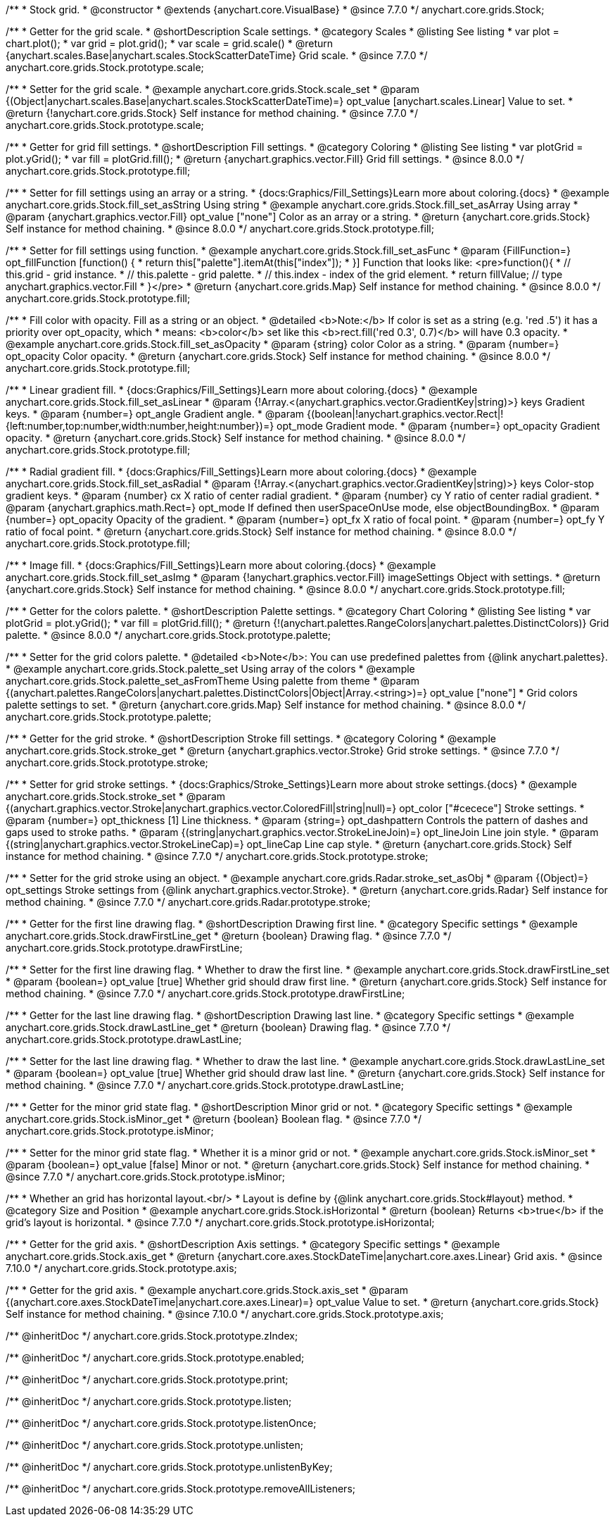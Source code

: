 /**
 * Stock grid.
 * @constructor
 * @extends {anychart.core.VisualBase}
 * @since 7.7.0
 */
anychart.core.grids.Stock;


//----------------------------------------------------------------------------------------------------------------------
//
//  anychart.core.grids.Stock.prototype.scale
//
//----------------------------------------------------------------------------------------------------------------------

/**
 * Getter for the grid scale.
 * @shortDescription Scale settings.
 * @category Scales
 * @listing See listing
 * var plot = chart.plot();
 * var grid = plot.grid();
 * var scale = grid.scale()
 * @return {anychart.scales.Base|anychart.scales.StockScatterDateTime} Grid scale.
 * @since 7.7.0
 */
anychart.core.grids.Stock.prototype.scale;

/**
 * Setter for the grid scale.
 * @example anychart.core.grids.Stock.scale_set
 * @param {(Object|anychart.scales.Base|anychart.scales.StockScatterDateTime)=} opt_value [anychart.scales.Linear] Value to set.
 * @return {!anychart.core.grids.Stock} Self instance for method chaining.
 * @since 7.7.0
 */
anychart.core.grids.Stock.prototype.scale;


//----------------------------------------------------------------------------------------------------------------------
//
//  anychart.core.grids.Stock.prototype.fill
//
//----------------------------------------------------------------------------------------------------------------------

/**
 * Getter for grid fill settings.
 * @shortDescription Fill settings.
 * @category Coloring
 * @listing See listing
 * var plotGrid = plot.yGrid();
 * var fill = plotGrid.fill();
 * @return {anychart.graphics.vector.Fill} Grid fill settings.
 * @since 8.0.0
 */
anychart.core.grids.Stock.prototype.fill;

/**
 * Setter for fill settings using an array or a string.
 * {docs:Graphics/Fill_Settings}Learn more about coloring.{docs}
 * @example anychart.core.grids.Stock.fill_set_asString Using string
 * @example anychart.core.grids.Stock.fill_set_asArray Using array
 * @param {anychart.graphics.vector.Fill} opt_value ["none"] Color as an array or a string.
 * @return {anychart.core.grids.Stock} Self instance for method chaining.
 * @since 8.0.0
 */
anychart.core.grids.Stock.prototype.fill;

/**
 * Setter for fill settings using function.
 * @example anychart.core.grids.Stock.fill_set_asFunc
 * @param {FillFunction=} opt_fillFunction [function() {
 *  return this["palette"].itemAt(this["index"]);
 * }] Function that looks like: <pre>function(){
 *    // this.grid - grid instance.
 *    // this.palette - grid palette.
 *    // this.index - index of the grid element.
 *    return fillValue; // type anychart.graphics.vector.Fill
 * }</pre>
 * @return {anychart.core.grids.Map} Self instance for method chaining.
 * @since 8.0.0
 */
anychart.core.grids.Stock.prototype.fill;

/**
 * Fill color with opacity. Fill as a string or an object.
 * @detailed <b>Note:</b> If color is set as a string (e.g. 'red .5') it has a priority over opt_opacity, which
 * means: <b>color</b> set like this <b>rect.fill('red 0.3', 0.7)</b> will have 0.3 opacity.
 * @example anychart.core.grids.Stock.fill_set_asOpacity
 * @param {string} color Color as a string.
 * @param {number=} opt_opacity Color opacity.
 * @return {anychart.core.grids.Stock} Self instance for method chaining.
 * @since 8.0.0
 */
anychart.core.grids.Stock.prototype.fill;

/**
 * Linear gradient fill.
 * {docs:Graphics/Fill_Settings}Learn more about coloring.{docs}
 * @example anychart.core.grids.Stock.fill_set_asLinear
 * @param {!Array.<(anychart.graphics.vector.GradientKey|string)>} keys Gradient keys.
 * @param {number=} opt_angle Gradient angle.
 * @param {(boolean|!anychart.graphics.vector.Rect|!{left:number,top:number,width:number,height:number})=} opt_mode Gradient mode.
 * @param {number=} opt_opacity Gradient opacity.
 * @return {anychart.core.grids.Stock} Self instance for method chaining.
 * @since 8.0.0
 */
anychart.core.grids.Stock.prototype.fill;

/**
 * Radial gradient fill.
 * {docs:Graphics/Fill_Settings}Learn more about coloring.{docs}
 * @example anychart.core.grids.Stock.fill_set_asRadial
 * @param {!Array.<(anychart.graphics.vector.GradientKey|string)>} keys Color-stop gradient keys.
 * @param {number} cx X ratio of center radial gradient.
 * @param {number} cy Y ratio of center radial gradient.
 * @param {anychart.graphics.math.Rect=} opt_mode If defined then userSpaceOnUse mode, else objectBoundingBox.
 * @param {number=} opt_opacity Opacity of the gradient.
 * @param {number=} opt_fx X ratio of focal point.
 * @param {number=} opt_fy Y ratio of focal point.
 * @return {anychart.core.grids.Stock} Self instance for method chaining.
 * @since 8.0.0
 */
anychart.core.grids.Stock.prototype.fill;

/**
 * Image fill.
 * {docs:Graphics/Fill_Settings}Learn more about coloring.{docs}
 * @example anychart.core.grids.Stock.fill_set_asImg
 * @param {!anychart.graphics.vector.Fill} imageSettings Object with settings.
 * @return {anychart.core.grids.Stock} Self instance for method chaining.
 * @since 8.0.0
 */
anychart.core.grids.Stock.prototype.fill;

//----------------------------------------------------------------------------------------------------------------------
//
//  anychart.core.grids.Stock.prototype.palette
//
//----------------------------------------------------------------------------------------------------------------------

/**
 * Getter for the colors palette.
 * @shortDescription Palette settings.
 * @category Chart Coloring
 * @listing See listing
 * var plotGrid = plot.yGrid();
 * var fill = plotGrid.fill();
 * @return {!(anychart.palettes.RangeColors|anychart.palettes.DistinctColors)} Grid palette.
 * @since 8.0.0
 */
anychart.core.grids.Stock.prototype.palette;

/**
 * Setter for the grid colors palette.
 * @detailed <b>Note</b>: You can use predefined palettes from {@link anychart.palettes}.
 * @example anychart.core.grids.Stock.palette_set Using array of the colors
 * @example anychart.core.grids.Stock.palette_set_asFromTheme Using palette from theme
 * @param {(anychart.palettes.RangeColors|anychart.palettes.DistinctColors|Object|Array.<string>)=} opt_value ["none"]
 * Grid colors palette settings to set.
 * @return {anychart.core.grids.Map} Self instance for method chaining.
 * @since 8.0.0
 */
anychart.core.grids.Stock.prototype.palette;


//----------------------------------------------------------------------------------------------------------------------
//
//  anychart.core.grids.Stock.prototype.stroke
//
//----------------------------------------------------------------------------------------------------------------------

/**
 * Getter for the grid stroke.
 * @shortDescription Stroke fill settings.
 * @category Coloring
 * @example anychart.core.grids.Stock.stroke_get
 * @return {anychart.graphics.vector.Stroke} Grid stroke settings.
 * @since 7.7.0
 */
anychart.core.grids.Stock.prototype.stroke;

/**
 * Setter for grid stroke settings.
 * {docs:Graphics/Stroke_Settings}Learn more about stroke settings.{docs}
 * @example anychart.core.grids.Stock.stroke_set
 * @param {(anychart.graphics.vector.Stroke|anychart.graphics.vector.ColoredFill|string|null)=} opt_color ["#cecece"] Stroke settings.
 * @param {number=} opt_thickness [1] Line thickness.
 * @param {string=} opt_dashpattern Controls the pattern of dashes and gaps used to stroke paths.
 * @param {(string|anychart.graphics.vector.StrokeLineJoin)=} opt_lineJoin Line join style.
 * @param {(string|anychart.graphics.vector.StrokeLineCap)=} opt_lineCap Line cap style.
 * @return {anychart.core.grids.Stock} Self instance for method chaining.
 * @since 7.7.0
 */
anychart.core.grids.Stock.prototype.stroke;

/**
 * Setter for the grid stroke using an object.
 * @example anychart.core.grids.Radar.stroke_set_asObj
 * @param {(Object)=} opt_settings Stroke settings from {@link anychart.graphics.vector.Stroke}.
 * @return {anychart.core.grids.Radar} Self instance for method chaining.
 * @since 7.7.0
 */
anychart.core.grids.Radar.prototype.stroke;


//----------------------------------------------------------------------------------------------------------------------
//
//  anychart.core.grids.Stock.prototype.drawFirstLine
//
//----------------------------------------------------------------------------------------------------------------------

/**
 * Getter for the first line drawing flag.
 * @shortDescription Drawing first line.
 * @category Specific settings
 * @example anychart.core.grids.Stock.drawFirstLine_get
 * @return {boolean} Drawing flag.
 * @since 7.7.0
 */
anychart.core.grids.Stock.prototype.drawFirstLine;

/**
 * Setter for the first line drawing flag.
 * Whether to draw the first line.
 * @example anychart.core.grids.Stock.drawFirstLine_set
 * @param {boolean=} opt_value [true] Whether grid should draw first line.
 * @return {anychart.core.grids.Stock} Self instance for method chaining.
 * @since 7.7.0
 */
anychart.core.grids.Stock.prototype.drawFirstLine;


//----------------------------------------------------------------------------------------------------------------------
//
//  anychart.core.grids.Stock.prototype.drawLastLine
//
//----------------------------------------------------------------------------------------------------------------------

/**
 * Getter for the last line drawing flag.
 * @shortDescription Drawing last line.
 * @category Specific settings
 * @example anychart.core.grids.Stock.drawLastLine_get
 * @return {boolean} Drawing flag.
 * @since 7.7.0
 */
anychart.core.grids.Stock.prototype.drawLastLine;

/**
 * Setter for the last line drawing flag.
 * Whether to draw the last line.
 * @example anychart.core.grids.Stock.drawLastLine_set
 * @param {boolean=} opt_value [true] Whether grid should draw last line.
 * @return {anychart.core.grids.Stock} Self instance for method chaining.
 * @since 7.7.0
 */
anychart.core.grids.Stock.prototype.drawLastLine;


//----------------------------------------------------------------------------------------------------------------------
//
//  anychart.core.grids.Stock.prototype.isMinor
//
//----------------------------------------------------------------------------------------------------------------------

/**
 * Getter for the minor grid state flag.
 * @shortDescription Minor grid or not.
 * @category Specific settings
 * @example anychart.core.grids.Stock.isMinor_get
 * @return {boolean} Boolean flag.
 * @since 7.7.0
 */
anychart.core.grids.Stock.prototype.isMinor;

/**
 * Setter for the minor grid state flag.
 * Whether it is a minor grid or not.
 * @example anychart.core.grids.Stock.isMinor_set
 * @param {boolean=} opt_value [false] Minor or not.
 * @return {anychart.core.grids.Stock} Self instance for method chaining.
 * @since 7.7.0
 */
anychart.core.grids.Stock.prototype.isMinor;


//----------------------------------------------------------------------------------------------------------------------
//
//  anychart.core.grids.Stock.prototype.isHorizontal
//
//----------------------------------------------------------------------------------------------------------------------

/**
 * Whether an grid has horizontal layout.<br/>
 * Layout is define by {@link anychart.core.grids.Stock#layout} method.
 * @category Size and Position
 * @example anychart.core.grids.Stock.isHorizontal
 * @return {boolean} Returns <b>true</b> if the grid's layout is horizontal.
 * @since 7.7.0
 */
anychart.core.grids.Stock.prototype.isHorizontal;

//----------------------------------------------------------------------------------------------------------------------
//
//  anychart.core.grids.Stock.prototype.axis
//
//----------------------------------------------------------------------------------------------------------------------

/**
 * Getter for the grid axis.
 * @shortDescription Axis settings.
 * @category Specific settings
 * @example anychart.core.grids.Stock.axis_get
 * @return {anychart.core.axes.StockDateTime|anychart.core.axes.Linear} Grid axis.
 * @since 7.10.0
 */
anychart.core.grids.Stock.prototype.axis;

/**
 * Getter for the grid axis.
 * @example anychart.core.grids.Stock.axis_set
 * @param {(anychart.core.axes.StockDateTime|anychart.core.axes.Linear)=} opt_value Value to set.
 * @return {anychart.core.grids.Stock} Self instance for method chaining.
 * @since 7.10.0
 */
anychart.core.grids.Stock.prototype.axis;

/** @inheritDoc */
anychart.core.grids.Stock.prototype.zIndex;

/** @inheritDoc */
anychart.core.grids.Stock.prototype.enabled;

/** @inheritDoc */
anychart.core.grids.Stock.prototype.print;

/** @inheritDoc */
anychart.core.grids.Stock.prototype.listen;

/** @inheritDoc */
anychart.core.grids.Stock.prototype.listenOnce;

/** @inheritDoc */
anychart.core.grids.Stock.prototype.unlisten;

/** @inheritDoc */
anychart.core.grids.Stock.prototype.unlistenByKey;

/** @inheritDoc */
anychart.core.grids.Stock.prototype.removeAllListeners;

